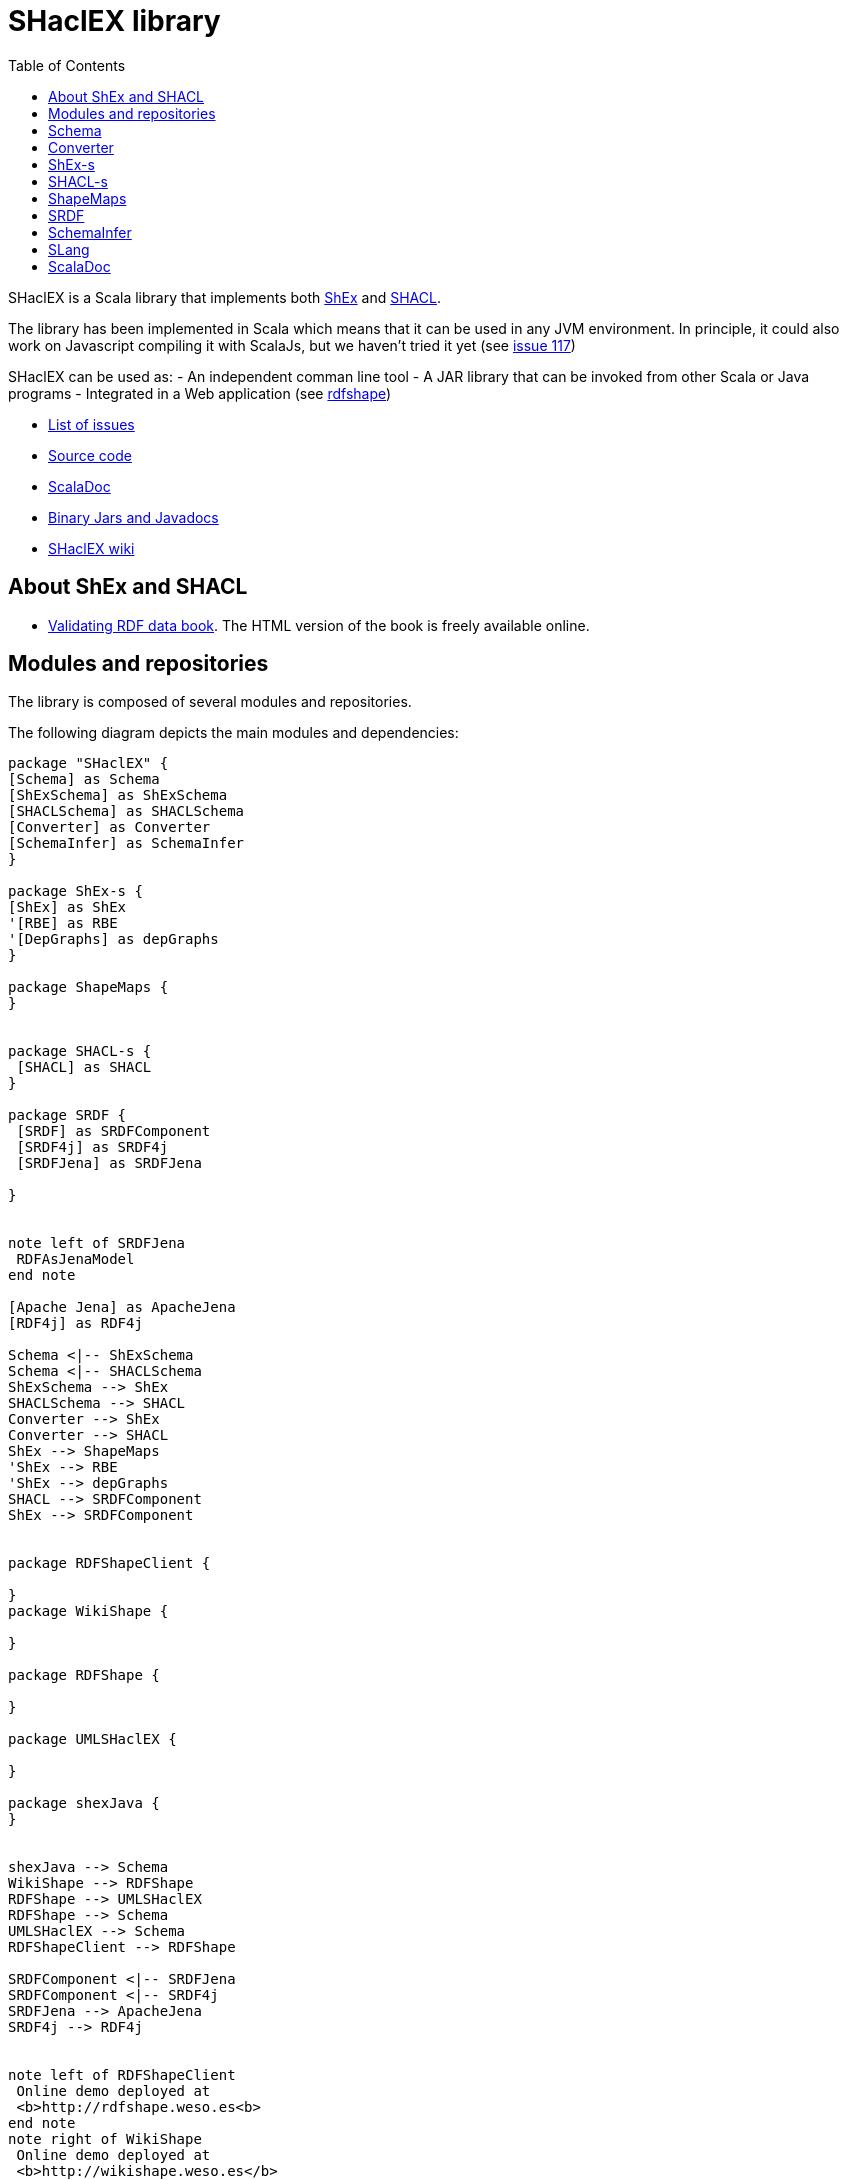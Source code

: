 = SHaclEX library 
:toc: right

SHaclEX is a Scala library that implements both 
link:http://shex.io/[ShEx]
and 
link:https://www.w3.org/TR/shacl/[SHACL].

The library has been implemented in Scala which means that it can be used in any JVM environment. 
In principle, it could also work on Javascript compiling it with ScalaJs, but we haven't tried it yet 
(see link:https://github.com/weso/shaclex/issues/117[issue 117])

SHaclEX can be used as:
- An independent comman line tool
- A JAR library that can be invoked from other Scala or Java programs
- Integrated in a Web application (see link:http://rdfshape.weso.es[rdfshape])

- link:https://github.com/labra/shaclex/issues[List of issues]
- link:https://github.com/labra/shaclex[Source code]
- link:scaladoc/latest/es/weso/index.html[ScalaDoc]
- link:https://bintray.com/labra/maven/shaclex[Binary Jars and Javadocs]
- link:https://github.com/labra/shaclex/wiki[SHaclEX wiki]

== About ShEx and SHACL 

- link:http://book.validatingrdf.com/[Validating RDF data book]. The HTML version of the book is freely available online.

== Modules and repositories

The library is composed of several modules and repositories. 

The following diagram depicts the main modules and dependencies:

[plantuml, diagram-classes, png]     
....
package "SHaclEX" {
[Schema] as Schema
[ShExSchema] as ShExSchema
[SHACLSchema] as SHACLSchema
[Converter] as Converter
[SchemaInfer] as SchemaInfer
}

package ShEx-s {
[ShEx] as ShEx
'[RBE] as RBE
'[DepGraphs] as depGraphs
}

package ShapeMaps {
}


package SHACL-s {
 [SHACL] as SHACL
}

package SRDF {
 [SRDF] as SRDFComponent
 [SRDF4j] as SRDF4j
 [SRDFJena] as SRDFJena

}


note left of SRDFJena
 RDFAsJenaModel
end note

[Apache Jena] as ApacheJena
[RDF4j] as RDF4j

Schema <|-- ShExSchema
Schema <|-- SHACLSchema
ShExSchema --> ShEx
SHACLSchema --> SHACL
Converter --> ShEx
Converter --> SHACL
ShEx --> ShapeMaps
'ShEx --> RBE
'ShEx --> depGraphs
SHACL --> SRDFComponent
ShEx --> SRDFComponent


package RDFShapeClient {

} 
package WikiShape {

} 

package RDFShape {

} 

package UMLSHaclEX {

}

package shexJava {
}


shexJava --> Schema
WikiShape --> RDFShape
RDFShape --> UMLSHaclEX
RDFShape --> Schema
UMLSHaclEX --> Schema
RDFShapeClient --> RDFShape

SRDFComponent <|-- SRDFJena
SRDFComponent <|-- SRDF4j
SRDFJena --> ApacheJena
SRDF4j --> RDF4j


note left of RDFShapeClient 
 Online demo deployed at
 <b>http://rdfshape.weso.es<b>
end note
note right of WikiShape 
 Online demo deployed at
 <b>http://wikishape.weso.es</b>
end note


note left of shexJava 
 Demo using
 SHACLex from
 Java
end note
....

== Schema

This module handles schema validation. 
It is a top-level module that invokes ShEx and SHACL engines.

== Converter

This module can be used to convert between different schema formats and schema engines. As an example, it can be used to convert from ShEx to SHACL and from SHACL to ShEx. 

Currently, only a subset of both languages can be converted.

== ShEx-s

Scala implementation of ShEx. This module has been separated to its own 
link:https://github.com/weso/shex-s[its own repository]

== SHACL-s

Scala implementation of SHACL. 
This module has been separated to 
link:https://github.com/weso/shacl-s[its own repository].


== ShapeMaps

Scala implementation of ShapeMaps. 
This module has been separated to  
link:https://github.com/weso/shapeMaps[its own repository].


== SRDF

Simple RDF library. This module contains a simple RDF interface for Scala. The module has 
link:https://github.com/weso/srdf[its own repository] and 
link:http://www.weso.es/srdf/[documentation].

We have two implementations of SRDF:
- SRDFJena for link:https://jena.apache.org/[Apache Jena]
- RDF4J for link:https://rdf4j.org/[RDF4j]


== SchemaInfer

This module allows to infer schemas from RDF data. 

== SLang

This module contains an implementation of the S-Language, which is a minimal language that can represent both SHACL and ShEx. 

The S-Language is described in 
link:http://labra.weso.es/publication/2018_validatingrdfdatachallenges/[this paper]


== ScalaDoc

link:scaladoc/latest/es/weso/index.html[ScalaDoc]